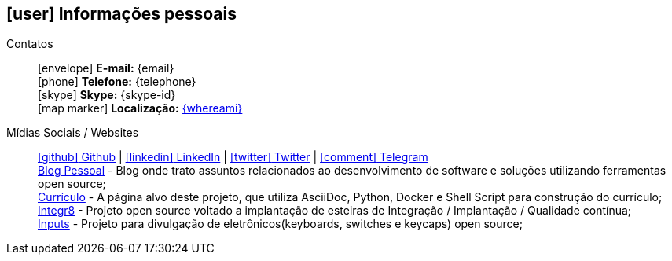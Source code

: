 [[informacoes-pessoais]]
ifdef::backend-html5[]
== icon:user[] Informações pessoais
endif::[]

ifdef::backend-pdf[]
== Informações pessoais
endif::[]

Contatos::
icon:envelope[] **E-mail:** {email} +
icon:phone[] **Telefone:** {telephone} +
icon:skype[] **Skype:** {skype-id} +
icon:map-marker[] **Localização:** link:https://goo.gl/maps/CVjggk7kCeM2[{whereami}, role="external", window="_blank"]

Mídias Sociais / Websites::
https://github.com/fabioluciano[ icon:github[] Github  , role="external", window="_blank"] | https://www.linkedin.com/in/fabioluciano[ icon:linkedin[] LinkedIn , role="external", window="_blank"] | https://twitter.com/fabioluciano[ icon:twitter[] Twitter  , role="external", window="_blank"] | https://t.me/fabioluciano[ icon:comment[] Telegram , role="external", window="_blank"] +
https://log.fabioluciano.dev[Blog Pessoal] - Blog onde trato assuntos relacionados ao desenvolvimento de software e soluções utilizando ferramentas open source; +
https://fabioluciano.dev[Currículo] - A página alvo deste projeto, que utiliza AsciiDoc, Python, Docker e Shell Script para construção do currículo; +
https://integr8.me[Integr8] - Projeto open source voltado a implantação de esteiras de Integração / Implantação / Qualidade contínua; +
https://inputs.fabioluciano.dev[Inputs] - Projeto para divulgação de eletrônicos(keyboards, switches e keycaps) open source;
